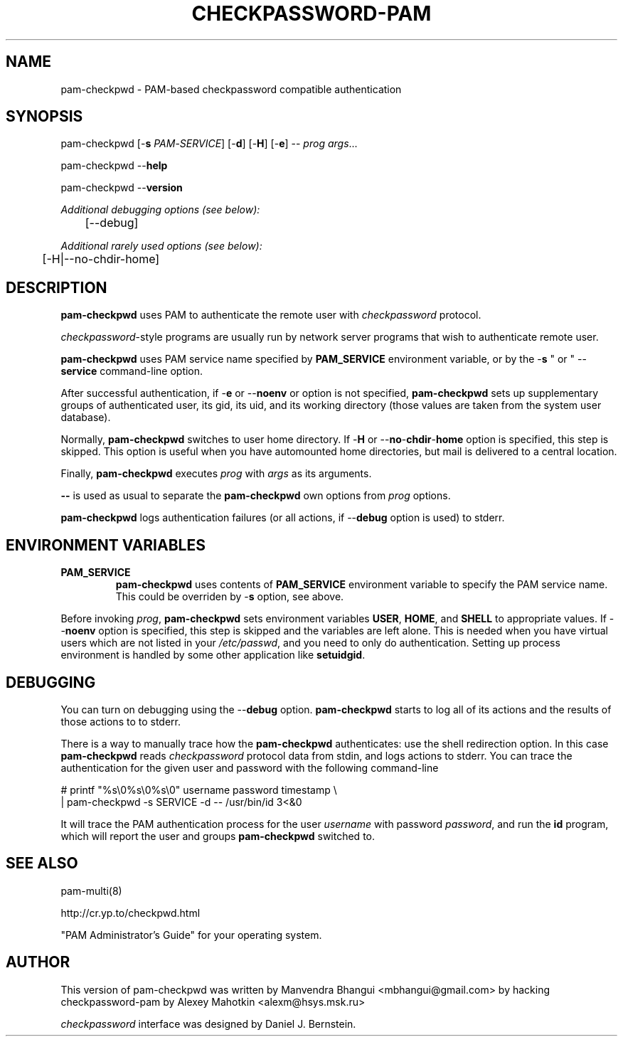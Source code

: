 .\" This manpage is Copyright (c) Alexey Mahotkin 2002-2004
.TH CHECKPASSWORD-PAM 8 "05 Oct 2009" GNU/Linux "Authentication"
.SH "NAME"
pam-checkpwd \- PAM-based checkpassword compatible authentication
.SH SYNOPSIS
.PP
pam-checkpwd [-\fBs\fR \fIPAM\fR-\fISERVICE\fR] [-\fBd\fR] [-\fBH\fR] [-\fBe\fR] -- \fIprog\fR \fIargs\fR...
.PP
pam-checkpwd --\fBhelp\fR
.PP
pam-checkpwd --\fBversion\fR
.PP
.I Additional debugging options (see below):
.RS
	[--debug]
.RE
.PP
.I Additional rarely used options (see below):
.RS
	[-H|--no-chdir-home]
.RE

.SH "DESCRIPTION"
.B pam-checkpwd
uses PAM to authenticate the remote user with
.I checkpassword
protocol.

.PP
.IR checkpassword -style
programs are usually run by network server programs that wish to
authenticate remote user.

.PP
.B pam-checkpwd
uses PAM service name specified by
.B PAM_SERVICE
environment variable, or by the -\fBs\fR " or " --\fBservice\fR command-line option.

.PP
After successful authentication, if -\fBe\fR or --\fBnoenv\fR or option is not specified,
\fBpam-checkpwd\fR sets up supplementary groups of authenticated user,
its gid, its uid, and its working directory (those values are taken from the system
user database).

.PP
Normally,
.B pam-checkpwd
switches to user home directory.   If
-\fBH\fR or --\fBno\fR-\fBchdir\fR-\fBhome\fR option is specified, this step is skipped.
This option is useful when you have automounted home directories, but mail is delivered to a
central location.

.PP
Finally,
.B pam-checkpwd
executes
.I prog
with
.I args
as its arguments.

.PP
\fB--\fR is used as usual to separate the \fBpam-checkpwd\fR own options from
\fIprog\fR options.

.PP
\fBpam-checkpwd\fR logs authentication failures (or all actions, if
--\fBdebug\fR option is used) to stderr.

.SH "ENVIRONMENT VARIABLES"
.TP
.B PAM_SERVICE
.B pam-checkpwd
uses contents of
.B PAM_SERVICE
environment variable to specify the PAM service name.  This could be
overriden by -\fBs\fR option, see above.

.PP
Before invoking \fIprog\fR, \fBpam-checkpwd\fR sets environment variables
.BR USER ", " HOME ", and " SHELL
to appropriate values.  If --\fBnoenv\fR option is specified, this step is
skipped and the variables are left alone. This is needed when you have
virtual users which are not listed in your \fI/etc/passwd\fR,
and you need to only do authentication. Setting up process
environment is handled by some other application like \fBsetuidgid\fR.

.SH "DEBUGGING"
.PP
You can turn on debugging using the --\fBdebug\fR option. \fBpam-checkpwd\fR
starts to log all of its actions and the results of those actions to to stderr.

There is a way to manually trace how the \fBpam-checkpwd\fR
authenticates: use the shell redirection option. In this case
\fBpam-checkpwd\fR reads \fIcheckpassword\fR protocol data from stdin,
and logs actions to stderr. You can trace the authentication for the given user
and password with the following command-line

.PP
# printf "%s\\0%s\\0%s\\0" username password timestamp \\
.br
  | pam-checkpwd -s SERVICE -d -- /usr/bin/id 3<&0

.PP
It will trace the PAM authentication process for the user
\fIusername\fR with password \fIpassword\fR, and run the \fBid\fR
program, which will report the user and groups \fBpam-checkpwd\fR
switched to.

.SH "SEE ALSO"
pam-multi(8)
.PP
http://cr.yp.to/checkpwd.html
.PP
"PAM Administrator's Guide" for your operating system.

.SH "AUTHOR"
.PP
This version of pam-checkpwd was written by Manvendra Bhangui <mbhangui@gmail\&.com> by 
hacking checkpassword-pam by Alexey Mahotkin <alexm@hsys\&.msk\&.ru>
.PP
.I checkpassword
interface was designed by Daniel J. Bernstein.
